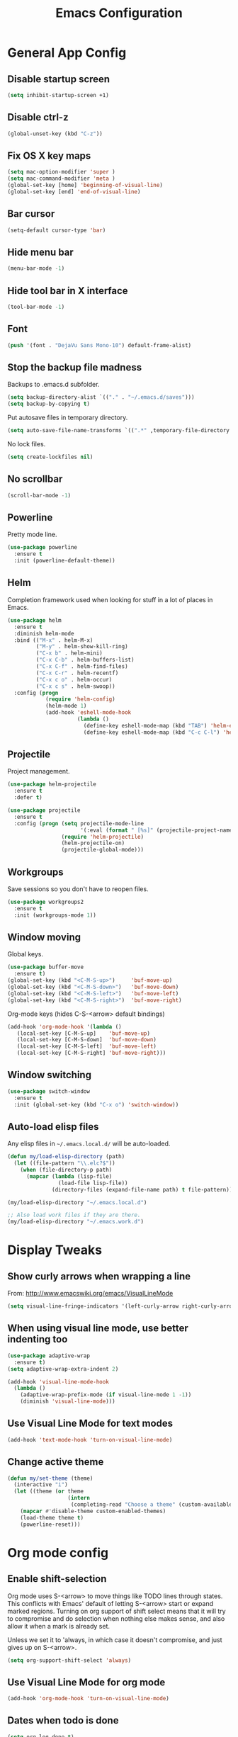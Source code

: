 #+TITLE: Emacs Configuration
#+STARTUP: indent

* General App Config
** Disable startup screen
#+name: startup
#+BEGIN_SRC emacs-lisp
  (setq inhibit-startup-screen +1)
#+END_SRC
** Disable ctrl-z
#+name: startup
#+BEGIN_SRC emacs-lisp
  (global-unset-key (kbd "C-z"))
#+END_SRC
** Fix OS X key maps
#+name: startup
#+BEGIN_SRC emacs-lisp
  (setq mac-option-modifier 'super )
  (setq mac-command-modifier 'meta )
  (global-set-key [home] 'beginning-of-visual-line)
  (global-set-key [end] 'end-of-visual-line)
#+END_SRC
** Bar cursor
#+name: startup
#+BEGIN_SRC emacs-lisp
  (setq-default cursor-type 'bar)
#+END_SRC
** Hide menu bar
#+name: startup
#+BEGIN_SRC emacs-lisp
  (menu-bar-mode -1)
#+END_SRC
** Hide tool bar in X interface
#+name: startup
#+BEGIN_SRC emacs-lisp
  (tool-bar-mode -1)
#+END_SRC
** Font
#+name: startup
#+BEGIN_SRC emacs-lisp
  (push '(font . "DejaVu Sans Mono-10") default-frame-alist)
#+END_SRC
** Stop the backup file madness
Backups to .emacs.d subfolder.
#+name: startup
#+BEGIN_SRC emacs-lisp
  (setq backup-directory-alist `(("." . "~/.emacs.d/saves")))
  (setq backup-by-copying t)
#+END_SRC

Put autosave files in temporary directory.
#+name: startup
#+BEGIN_SRC emacs-lisp
  (setq auto-save-file-name-transforms `((".*" ,temporary-file-directory t)))
#+END_SRC

No lock files.
#+name: startup
#+BEGIN_SRC emacs-lisp
  (setq create-lockfiles nil)
#+END_SRC
** No scrollbar
#+name: startup
#+BEGIN_SRC emacs-lisp
  (scroll-bar-mode -1)
#+END_SRC
** Powerline

Pretty mode line.
#+name: look-and-feel
#+BEGIN_SRC emacs-lisp
  (use-package powerline
    :ensure t
    :init (powerline-default-theme))
  #+END_SRC
** Helm
Completion framework used when looking for stuff in a lot of places in Emacs.
#+name: interface
#+BEGIN_SRC emacs-lisp
  (use-package helm
    :ensure t
    :diminish helm-mode
    :bind (("M-x" . helm-M-x)
           ("M-y" . helm-show-kill-ring)
           ("C-x b" . helm-mini)
           ("C-x C-b" . helm-buffers-list)
           ("C-x C-f" . helm-find-files)
           ("C-x C-r" . helm-recentf)
           ("C-x c o" . helm-occur)
           ("C-x c s" . helm-swoop))
    :config (progn
              (require 'helm-config)
              (helm-mode 1)
              (add-hook 'eshell-mode-hook
                        (lambda ()
                          (define-key eshell-mode-map (kbd "TAB") 'helm-esh-pcomplete)
                          (define-key eshell-mode-map (kbd "C-c C-l") 'helm-eshell-history)))))
#+END_SRC
** Projectile
Project management.
#+name: interface
#+BEGIN_SRC emacs-lisp
  (use-package helm-projectile
    :ensure t
    :defer t)

  (use-package projectile
    :ensure t
    :config (progn (setq projectile-mode-line
                         '(:eval (format " [%s]" (projectile-project-name))))
                   (require 'helm-projectile)
                   (helm-projectile-on)
                   (projectile-global-mode)))
#+END_SRC
** Workgroups
Save sessions so you don't have to reopen files.
#+name: session
#+BEGIN_SRC emacs-lisp
  (use-package workgroups2
    :ensure t
    :init (workgroups-mode 1))
#+END_SRC
** Window moving
Global keys.
#+name: interface
#+BEGIN_SRC emacs-lisp
  (use-package buffer-move
    :ensure t)
  (global-set-key (kbd "<C-M-S-up>")     'buf-move-up)
  (global-set-key (kbd "<C-M-S-down>")   'buf-move-down)
  (global-set-key (kbd "<C-M-S-left>")   'buf-move-left)
  (global-set-key (kbd "<C-M-S-right>")  'buf-move-right)
#+END_SRC

Org-mode keys (hides C-S-<arrow> default bindings)
#+name: interface
#+BEGIN_SRC emacs-lisp
  (add-hook 'org-mode-hook '(lambda ()
     (local-set-key [C-M-S-up]    'buf-move-up)
     (local-set-key [C-M-S-down]  'buf-move-down)
     (local-set-key [C-M-S-left]  'buf-move-left)
     (local-set-key [C-M-S-right] 'buf-move-right)))
#+END_SRC
** Window switching
#+name: interface
#+BEGIN_SRC emacs-lisp
  (use-package switch-window
    :ensure t
    :init (global-set-key (kbd "C-x o") 'switch-window))
#+END_SRC
** Auto-load elisp files
Any elisp files in =~/.emacs.local.d/= will be auto-loaded.
#+name: autoload
#+BEGIN_SRC emacs-lisp
  (defun my/load-elisp-directory (path)
    (let ((file-pattern "\\.elc?$"))
      (when (file-directory-p path)
        (mapcar (lambda (lisp-file)
                  (load-file lisp-file))
                (directory-files (expand-file-name path) t file-pattern)))))

  (my/load-elisp-directory "~/.emacs.local.d")

  ;; Also load work files if they are there.
  (my/load-elisp-directory "~/.emacs.work.d")
#+END_SRC
* Display Tweaks
** Show curly arrows when wrapping a line
From: http://www.emacswiki.org/emacs/VisualLineMode
#+name: look-and-feel
#+BEGIN_SRC emacs-lisp
  (setq visual-line-fringe-indicators '(left-curly-arrow right-curly-arrow))
#+END_SRC
** When using visual line mode, use better indenting too
#+name: look-and-feel
#+BEGIN_SRC emacs-lisp
  (use-package adaptive-wrap
    :ensure t)
  (setq adaptive-wrap-extra-indent 2)

  (add-hook 'visual-line-mode-hook
    (lambda ()
      (adaptive-wrap-prefix-mode (if visual-line-mode 1 -1))
      (diminish 'visual-line-mode)))
#+END_SRC
** Use Visual Line Mode for text modes
#+name: look-and-feel
#+BEGIN_SRC emacs-lisp
  (add-hook 'text-mode-hook 'turn-on-visual-line-mode)
#+END_SRC
** Change active theme
#+name: look-and-feel
#+BEGIN_SRC emacs-lisp
  (defun my/set-theme (theme)
    (interactive "i")
    (let ((theme (or theme
                     (intern
                      (completing-read "Choose a theme" (custom-available-themes))))))
      (mapcar #'disable-theme custom-enabled-themes)
      (load-theme theme t)
      (powerline-reset)))
#+END_SRC
* Org mode config
** Enable shift-selection
Org mode uses S-<arrow> to move things like TODO lines through
states. This conflicts with Emacs' default of letting S-<arrow> start
or expand marked regions. Turning on org support of shift select means
that it will try to compromise and do selection when nothing else
makes sense, and also allow it when a mark is already set.

Unless we set it to 'always, in which case it doesn't compromise, and
just gives up on S-<arrow>.

#+name: behavior
#+BEGIN_SRC emacs-lisp
  (setq org-support-shift-select 'always)
#+END_SRC
** Use Visual Line Mode for org mode
#+name: look-and-feel
#+BEGIN_SRC emacs-lisp
  (add-hook 'org-mode-hook 'turn-on-visual-line-mode)
#+END_SRC
** Dates when todo is done
#+name: behavior
#+BEGIN_SRC emacs-lisp
  (setq org-log-done t)
#+END_SRC
** Use indented mode
This only shows one star on each heading line, and handles the indentation for you. Little cleaner.
#+name: look-and-feel
#+BEGIN_SRC emacs-lisp
  (setq org-startup-indented t)
#+END_SRC
** Stop inserting blank lines around headings
#+name: behavior
#+BEGIN_SRC emacs-lisp
  ;(setq org-blank-before-new-entry nil)
#+END_SRC
** Download images dragged over buffer
#+name: behavior
#+BEGIN_SRC emacs-lisp
  (use-package org-download :ensure t)
#+END_SRC
** Capture
*** Default Directory
Set a default org directory because we need one... but local environment should set in its .emacs.local.d.
#+name: startup
#+BEGIN_SRC emacs-lisp
  (setq org-directory "~/Dropbox/org")
#+END_SRC
*** Templates
#+name: behavior
#+BEGIN_SRC emacs-lisp
  (setq org-capture-templates
      `(("t" "Task" entry (file+headline "" "Tasks")
         "* TODO %?\n  %u\n  %a")
        ("j" "Journal" entry (file+datetree (concat org-directory "/journal.org"))
         "* %?\nEntered on %U\n  %i\n  %a")
        )
      )
#+END_SRC
** Agenda Configuration
#+name: interface
#+BEGIN_SRC emacs-lisp
  (setq org-agenda-start-on-weekday 0)
  (global-set-key "\C-ca" 'org-agenda)
  (setq org-agenda-todo-ignore-scheduled t)
  (setq org-agenda-todo-ignore-deadlines t)
#+END_SRC
** Publish
#+name: behavior
#+BEGIN_SRC emacs-lisp
  ;; Use HTML5 elements.
  (setq org-html-html5-fancy t)

  ;; Ignore timestamps and publish when I say!
  (setq org-publish-use-timestamps-flag nil)

  ;; Default publish style to solarized light.
  (setq org-html-head "<link rel='stylesheet' type='text/css' href='http://thomasf.github.io/solarized-css/solarized-light.min.css' />")
#+END_SRC
** HTMLize
#+name: behavior
#+BEGIN_SRC emacs-lisp
  ;(use-package htmlize
  ;  :ensure t
  ;  :defer t
  ;  :commands (htmlize-region htmlize-buffer htmlize-file))
#+END_SRC
** Babel
*** Support HTTP requests via Babel
#+name: programming
#+BEGIN_SRC emacs-lisp
  (use-package ob-http
    :ensure t)
#+END_SRC
*** Babel Language Eval
Org-babel evaluation will be turned on for the following
languages. Setting ~Confirm Evaluation~ to ~No~ disables the [[http://orgmode.org/manual/Code-evaluation-security.html][security
prompt]] for that language.

#+name: org-babel-languages
| Language     | Alias | Confirm Evaluation? | Description                     |
|--------------+-------+---------------------+---------------------------------|
| emacs-lisp   |       | Yes                 | Emacs Lisp                      |
| graphviz-dot | dot   | No                  | Directed and undirected graphs  |
| gnuplot      |       | No                  | Graphs                          |
| ditaa        |       | No                  | Ascii diagrams                  |
| plantuml     |       | No                  | Flow charts                     |
| mscgen       |       | No                  | Message sequence charts         |
| haskell      |       | Yes                 | A pure, functional language     |
| python       |       | Yes                 | A dynamic, all-purpose language |
| ruby         |       | Yes                 | A dynamic, all-purpose language |
| sh           |       | Yes                 | Shell scripts                   |
| http         |       | No                  | HTTP requests                   |
| sql          |       | No                  | SQL Queries                     |
| elixir       |       | Yes                 | Elixir                          |
| clojure      |       | Yes                 | Clojure                         |

#+name: babel
#+BEGIN_SRC emacs-lisp :noweb yes
  (defvar my/org-babel-evaluated-languages ())
  (defvar my/org-src-lang-modes ())
  (defvar my/org-babel-no-confirm-languages ())

  (defun my/org-confirm-babel-evaluate (lang body)
    (not (member (intern lang) my/org-babel-no-confirm-languages)))

  (let ((language-table (cddr '<<org-babel-languages()>>)))
    (mapcar (lambda (lang-pair)
              (let* ((alias (if (not (string= (cadr lang-pair) "")) (cadr lang-pair)))
                     (lang (intern (car lang-pair)))
                     (lang-or-alias (if alias (intern alias) lang))
                     (confirm (not (string= (cl-caddr lang-pair) "No"))))
                (if alias
                    (add-to-list 'my/org-src-lang-modes (cons alias lang)))
                (if (not confirm)
                    (add-to-list 'my/org-babel-no-confirm-languages lang-or-alias))
                (add-to-list 'my/org-babel-evaluated-languages lang-or-alias)
                lang-or-alias))
            language-table))

  (mapcar (lambda (alias)
            (add-to-list 'org-src-lang-modes alias))
          my/org-src-lang-modes)

  (org-babel-do-load-languages
   'org-babel-load-languages
   (mapcar (lambda (lang)
             (cons lang t))
           my/org-babel-evaluated-languages))

  (setq org-confirm-babel-evaluate 'my/org-confirm-babel-evaluate)
#+END_SRC
* Editing
** Parens
#+name: behavior
#+BEGIN_SRC emacs-lisp
  (show-paren-mode 1)
  (setq show-paren-delay 0)
  ;; (use-package smartparens
  ;;   :ensure t
  ;;   :init (require 'smartparents-config))
  (use-package autopair
    :ensure t
    :init (autopair-global-mode))
#+END_SRC
** Replace selected text on typing
#+name: behavior
#+BEGIN_SRC emacs-lisp
  (delete-selection-mode 1)
#+END_SRC
** Unfill paragraphs
For the time when you want that paragraph in one line.
From: http://www.emacswiki.org/emacs-test/UnfillParagraph
#+name: behavior
#+BEGIN_SRC emacs-lisp
  ;;; Stefan Monnier <foo at acm.org>. It is the opposite of fill-paragraph    
  (defun unfill-paragraph (&optional region)
    "Takes a multi-line paragraph and makes it into a single line of text."
    (interactive (progn (barf-if-buffer-read-only) '(t)))
    (let ((fill-column (point-max)))
      (fill-paragraph nil region)))

  (define-key global-map "\M-Q" 'unfill-paragraph)
#+END_SRC
** Autocomplete via Company
Company mode is a complete-anything framework.
#+name: behavior
#+BEGIN_SRC emacs-lisp
  (use-package company
    :ensure t
    :config (progn
              (add-hook 'prog-mode-hook 'company-mode)

              (bind-key "C-n" #'company-select-next company-active-map)
              (bind-key "C-p" #'company-select-previous company-active-map)))
  (use-package company-quickhelp
    :ensure t
    :init (eval-after-load 'company '(define-key company-active-map (kbd "M-h") #'company-quickhelp-manual-begin))
    :config (company-quickhelp-mode 1))
#+END_SRC
** Smart home
When pressing home, place cursor at non-blank character.
#+name: behavior
#+BEGIN_SRC emacs-lisp
  (defun smart-beginning-of-line ()
    "Move point to first non-whitespace character or beginning-of-line.

  Move point to the first non-whitespace character on this line.
  If point was already at that position, move point to beginning of line."
    (interactive "^")
    (let ((oldpos (point)))
      (back-to-indentation)
      (and (= oldpos (point))
           (beginning-of-line))))

  (global-set-key [home] 'smart-beginning-of-line)
#+END_SRC
* Languages
** PHP
#+name: programming
#+BEGIN_SRC emacs-lisp
  (use-package web-mode
    :ensure t
    :mode "\\.html?$")

  (use-package php-mode
    :ensure t
    :mode (("\\.php$" . php-mode)
           ("\\.inc$" . php-mode))
    :config (add-hook 'php-mode-hook (lambda ()
                                       "Customize PHP indentation"
                                       (c-set-offset 'arglist-cont-nonempty 'c-lineup-arglist)
                                       (c-set-offset 'substatement-open 0)
                                       (c-set-offset 'case-label '+))))
#+END_SRC
** Python
#+name: programming
#+BEGIN_SRC emacs-lisp
  (use-package python-mode
    :ensure t
    :mode "\.py$")
#+END_SRC

Configure jedi and company-mode to provide auto-completion for python.
#+name: programming
#+begin_src emacs-lisp
  (use-package jedi
    :ensure t
    :commands jedi:setup
    :config (progn
              (setq jedi:use-shortcuts t)
              (jedi:install-server)))

  (use-package pungi
    :ensure t
    :commands pungi:setup-jedi
    :init (add-hook #'python-mode-hook
                    (lambda ()
                      (when buffer-file-name
                        #'pungi:setup-jedi))))

  (use-package company-jedi
    :ensure t
    :config (progn
              (defun my/enable-company-jedi ()
                (when buffer-file-name
                  (add-to-list 'company-backends 'company-jedi)))
              (add-hook #'python-mode-hook
                        #'my/enable-company-jedi)))
#+end_src
** YAML
#+name: programming
#+BEGIN_SRC emacs-lisp
  (use-package yaml-mode
    :ensure t
    :mode "\.yml$")
#+END_SRC
** Fish Shell
#+name: programming
#+BEGIN_SRC emacs-lisp
  (use-package fish-mode
    :ensure t
    :mode "\.fish$")
#+END_SRC
** Haskell
Strongly typed, pure functional language.
#+name: programming
#+BEGIN_SRC emacs-lisp
  (use-package haskell-mode
    :ensure t
    :mode "\.hs$")

  (use-package hi2
    :ensure t
    :commands turn-on-hi2
    :init (add-hook 'haskell-mode-hook 'turn-on-hi2))
#+END_SRC
** Erlang
#+name: programming
#+BEGIN_SRC emacs-lisp
  (use-package erlang
    :ensure t
    :mode ("\.[eh]rl$" . erlang-mode)
    :config (add-hook 'erlang-mode-hook
                      (lambda ()
                        (setq inferior-erlang-machine-options '("-sname" "emacs"
                                                                "-hidden")))))
#+END_SRC
** JSON
#+name: programming
#+BEGIN_SRC emacs-lisp
  (use-package json-mode
    :ensure t
    :mode ("\.json$" . json-mode))
#+END_SRC
** Markdown
Human-compatible, plain-text markup language.
#+name: programming
#+BEGIN_SRC emacs-lisp
  (use-package markdown-mode
    :ensure t
    :mode "\\.(md|markdown|mdown)$")
  (setq markdown-command
        "pandoc -c ~/.emacs.d/gfm-pandoc.css --from markdown_github -t html5 --mathjax --highlight-style pygments --standalone")
#+END_SRC
** Elixir
#+name: programming
#+BEGIN_SRC emacs-lisp
  (use-package elixir-mode
    :ensure t
    :mode ("\.exs?$" . elixir-mode))
  (use-package alchemist
    :ensure t)
  (use-package ob-elixir
    :ensure t)
#+END_SRC
** Docker
#+name: programming
#+BEGIN_SRC emacs-lisp
  (use-package dockerfile-mode
    :ensure t
    :mode ("^Dockerfile$" . dockerfile-mode))
#+END_SRC
** Elm
#+name: programming
#+BEGIN_SRC emacs-lisp
  (use-package elm-mode
    :ensure t
    :mode ("\.elm$" . elm-mode)
    :config (progn
              (setq elm-format-on-save t)
              (add-hook 'elm-mode-hook #'elm-oracle-setup-completion)
              (add-to-list 'company-backends 'company-elm)))
#+END_SRC
** TOML
TOML (Tom's Obvious, Minimal Language) is a minimal configuration file
format.

#+name: programming
#+BEGIN_SRC emacs-lisp
  (use-package toml-mode
    :ensure t
    :mode ("\.toml$" . toml-mode))
#+END_SRC
** Clojure
#+name: programming
#+BEGIN_SRC emacs-lisp
  (use-package clojure-mode
    :ensure t
    :mode (("\\.clj[sx]?$" . clojure-mode)
           ("\\.edn$" . clojure-mode)))
  (use-package elein
    :ensure t)
#+END_SRC

Cider REPL
#+name: programming
#+BEGIN_SRC emacs-lisp
  (use-package cider
    :ensure t
    :commands (cider-jack-in cider)
    :config (setq org-babel-clojure-backend 'cider))
#+END_SRC
** Apache
#+name: programming
#+BEGIN_SRC emacs-lisp
  (use-package apache-mode
    :ensure t)
#+END_SRC
* Misc Features
** Calendar
Basic calendar functionality.
#+name: behavior
#+BEGIN_SRC emacs-lisp
  (use-package calfw
    :ensure t
    :init (require 'calfw-ical))
#+END_SRC

To use ical integration, you need to load an ical file:
#+name: example
#+BEGIN_SRC emacs-lisp
  (cfw:open-ical-calendar "http://www.google.com/cal/.../basic.ics")
#+END_SRC
** Emacs Server
#+name: session
#+BEGIN_SRC emacs-lisp
  (server-start)
#+END_SRC
** Kill emacs via signal
Kill emacs with =kill <pid> -USR1=.
#+name: session
#+BEGIN_SRC emacs-lisp
  (define-key special-event-map (kbd "<sigusr1>")
                  (lambda ()
                    (interactive)
                    (save-buffers-kill-emacs t)))
#+END_SRC
** Reveal.js
#+name: behavior
#+BEGIN_SRC emacs-lisp
  (use-package ox-reveal
    :ensure t)
#+END_SRC
** Magit
Git client for Emacs.
#+name: behavior
#+BEGIN_SRC emacs-lisp
  (use-package magit
    :ensure t
    :commands (magit-init
               magit-status
               magit-diff
               magit-commit)
    :bind (("C-c m s" . magit-status)
           ("C-c m d" . magit-diff)
           ("C-c m c" . magit-commit)
           ("C-c m l l" . magit-log-head)
           ("C-c m l b" . magit-log-buffer-file)
           ("C-c m l r" . magit-reflog-head))
    :config
    (progn
      (defadvice magit-status (around magit-fullscreen activate)
        (window-configuration-to-register :magit-fullscreen)
        ad-do-it
        (delete-other-windows))
    
      (defadvice magit-quit-window (around magit-restore-screen activate)
        ad-do-it
        (jump-to-register :magit-fullscreen))))

  (use-package magit-blame
    :ensure magit
    :commands magit-blame-mode
    :bind ("C-c m b" . magit-blame))
#+END_SRC
** Remote edit as root
Taken from [[http://www.emacswiki.org/TrampMode#toc32][EmacsWiki]]
#+name: behavior
#+BEGIN_SRC emacs-lisp
  (require 'dired)
  (defun sudo-edit-current-file ()
    (interactive)
    (let ((my-file-name) ; fill this with the file to open
          (position))    ; if the file is already open save position
      (if (equal major-mode 'dired-mode) ; test if we are in dired-mode 
          (progn
            (setq my-file-name (dired-get-file-for-visit))
            (find-alternate-file (prepare-tramp-sudo-string my-file-name)))
        (setq my-file-name (buffer-file-name); hopefully anything else is an already opened file
              position (point))
        (find-alternate-file (prepare-tramp-sudo-string my-file-name))
        (goto-char position))))


  (defun prepare-tramp-sudo-string (tempfile)
    (if (file-remote-p tempfile)
        (let ((vec (tramp-dissect-file-name tempfile)))

          (tramp-make-tramp-file-name
           "sudo"
           (tramp-file-name-user nil)
           (tramp-file-name-host vec)
           (tramp-file-name-localname vec)
           (format "ssh:%s@%s|"
                   (tramp-file-name-user vec)
                   (tramp-file-name-host vec))))
      (concat "/sudo:root@localhost:" tempfile)))

  (define-key dired-mode-map [s-return] 'sudo-edit-current-file)
#+END_SRC
* Config Layout
This imports code from the named blocks above. This is done so that
some things happen in a specific order (such as defining hooks before
reloading buffers).
#+BEGIN_SRC emacs-lisp :tangle yes :noweb no-export :exports code
  ;;;; Do not modify this file by hand.  It was automatically generated
  ;;;; from `emacs.org` in the same directory. See that file for more
  ;;;; information.
  ;;;;

  <<startup>>
  <<look-and-feel>>
  <<interface>>
  <<behavior>>
  <<programming>>
  <<babel>>
  <<autoload>>
  <<session>>
#+END_SRC
